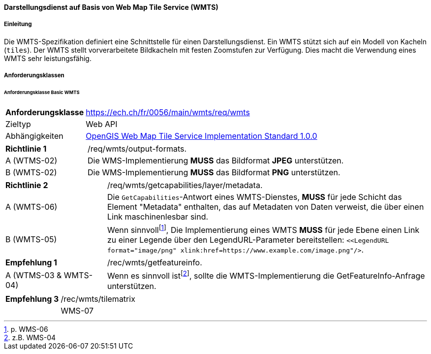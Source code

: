 ==== Darstellungsdienst auf Basis von Web Map Tile Service (WMTS)
===== Einleitung

Die WMTS-Spezifikation definiert eine Schnittstelle für einen Darstellungsdienst. Ein WMTS stützt sich auf ein Modell von Kacheln (`tiles`). Der WMTS stellt vorverarbeitete Bildkacheln mit festen Zoomstufen zur Verfügung. Dies macht die Verwendung eines WMTS sehr leistungsfähig.

===== Anforderungsklassen
====== Anforderungsklasse Basic WMTS

[width="100%",cols="24%,76%",options="noheader",]
|===
|*Anforderungsklasse* |https://ech.ch/fr/0056/main/wmts/req/wmts
|Zieltyp |Web API
|Abhängigkeiten |https://portal.ogc.org/files/?artifact_id=35326[OpenGIS Web Map Tile Service Implementation Standard 1.0.0]
|===

[width="100%",cols="24%,76%",options="noheader",]
|===
|*Richtlinie 1* |/req/wmts/output-formats.
|A (WTMS-02) |Die WMS-Implementierung *MUSS* das Bildformat *JPEG* unterstützen.
|B (WMTS-02) |Die WMS-Implementierung *MUSS* das Bildformat *PNG* unterstützen.
|===

[width="100%",cols="24%,76%",options="noheader",]
|===
|*Richtlinie 2* |/req/wmts/getcapabilities/layer/metadata.
|A (WMTS-06) |Die `GetCapabilities`-Antwort eines WMTS-Dienstes, *MUSS* für jede Schicht das Element "Metadata" enthalten, das auf Metadaten von Daten verweist, die über einen Link maschinenlesbar sind.
|B (WMTS-05) |Wenn sinnvoll{empty}footnote:[p. WMS-06], Die Implementierung eines WMTS *MUSS* für jede Ebene einen Link zu einer Legende über den LegendURL-Parameter bereitstellen: `<<LegendURL format="image/png" xlink:href=https://www.example.com/image.png"/>`.
|===

[width="100%",cols="24%,76%",options="noheader",]
|===
|*Empfehlung 1* |/rec/wmts/getfeatureinfo.
|A (WTMS-03 & WMTS-04) |Wenn es sinnvoll ist{empty}footnote:[z.B. WMS-04], sollte die WMTS-Implementierung die GetFeatureInfo-Anfrage unterstützen.
|===

[width="100%",cols="24%,76%",options="noheader",]
|===
|*Empfehlung 3* |/rec/wmts/tilematrix
||WMS-07 |Im Falle einer RESTful-Implementierung des WMTS , *MUSS* die Reihenfolge `{TileMatrixSet}/{TileMatrix}/{TileCol}/{TileRow}` eingehalten werden.
|===

